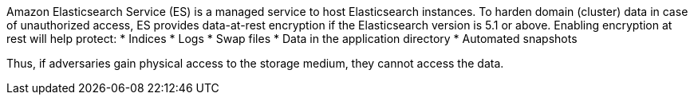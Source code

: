 Amazon Elasticsearch Service (ES) is a managed service to host Elasticsearch instances.
To harden domain (cluster) data in case of unauthorized access, ES provides data-at-rest encryption if the Elasticsearch version is 5.1 or above. Enabling encryption at rest will help protect:
* Indices
* Logs
* Swap files
* Data in the application directory
* Automated snapshots

Thus, if adversaries gain physical access to the storage medium, they cannot access the data.
